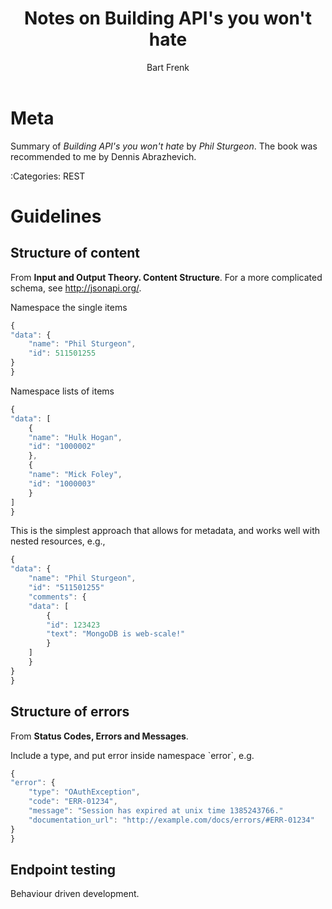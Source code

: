 #+TITLE: Notes on Building API's you won't hate
#+AUTHOR: Bart Frenk

* Meta
  Summary of /Building API's you won't hate/ by /Phil Sturgeon/. The book was
  recommended to me by Dennis Abrazhevich.

  :Categories: REST

* Guidelines
** Structure of content
   From *Input and Output Theory. Content Structure*. For a more complicated
   schema, see http://jsonapi.org/.

   Namespace the single items

    #+NAME: Return format of single items 
    #+BEGIN_SRC javascript
    {
    "data": {
        "name": "Phil Sturgeon",
        "id": 511501255
    }
    }
    #+END_SRC

   Namespace lists of items

    #+NAME: Return format of lists of items
    #+BEGIN_SRC javascript
    {
    "data": [
        {
        "name": "Hulk Hogan",
        "id": "1000002"
        },
        {
        "name": "Mick Foley",
        "id": "1000003"
        }
    ]
    }
    #+END_SRC

   This is the simplest approach that allows for metadata, and works well with
   nested resources, e.g.,

    #+NAME: Nested resources
    #+BEGIN_SRC javascript
    {
    "data": {
        "name": "Phil Sturgeon",
        "id": "511501255"
        "comments": {
        "data": [
            {
            "id": 123423
            "text": "MongoDB is web-scale!"
            }
        ]
        }
    }
    }
    #+END_SRC

** Structure of errors
   From *Status Codes, Errors and Messages*.

   Include a type, and put error inside namespace `error`, e.g.

    #+BEGIN_SRC javascript
    {
    "error": {
        "type": "OAuthException",
        "code": "ERR-01234",
        "message": "Session has expired at unix time 1385243766."
        "documentation_url": "http://example.com/docs/errors/#ERR-01234"
    }
    }
    #+END_SRC

** Endpoint testing

   Behaviour driven development.
